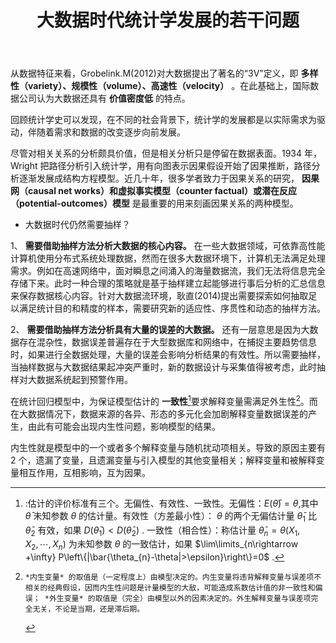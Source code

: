 #+TITLE: 大数据时代统计学发展的若干问题


从数据特征来看，Grobelink.M(2012)对大数据提出了著名的“3V”定义，即 *多样性（variety）、规模性（volume）、高速性（velocity）* 。在此基础上，国际数据公司认为大数据还具有 *价值密度低* 的特点。

回顾统计学史可以发现，在不同的社会背景下，统计学的发展都是以实际需求为驱动，伴随着需求和数据的改变逐步向前发展。

尽管对相关关系的分析颇具价值，但是相关分析只是停留在数据表面。1934 年，Wright 把路径分析引入统计学，用有向图表示因果假设开始了因果推断，路径分析逐渐发展成结构方程模型。近几十年，很多学者致力于因果关系的研究， *因果网（causal net works）和虚拟事实模型（counter factual）或潜在反应（potential-outcomes）模型* 是最重要的用来刻画因果关系的两种模型。

- 大数据时代仍然需要抽样？

1、 *需要借助抽样方法分析大数据的核心内容。* 在一些大数据领域，可依靠高性能计算机使用分布式系统处理数据，然而在很多大数据环境下，计算机无法满足处理需求。例如在高速网络中，面对瞬息之间涌入的海量数据流，我们无法将信息完全存储下来。此时一种合理的策略就是基于抽样建立起能够进行事后分析的汇总信息来保存数据核心内容。针对大数据流环境，耿直(2014)提出需要探索如何抽取足以满足统计目的和精度的样本，需要研究新的适应性、序贯性和动态的抽样方法。

2、 *需要借助抽样方法分析具有大量的误差的大数据。*   还有一层意思是因为大数据存在混杂性，数据误差普遍存在于大型数据库和网络中，在捕捉主要趋势信息时，如果进行全数据处理，大量的误差会影响分析结果的有效性。所以需要抽样，当抽样数据与大数据结果起冲突严重时，新的数据设计与采集值得被考虑，此时抽样对大数据系统起到预警作用。

在统计回归模型中，为保证模型估计的 *一致性*[fn:1]要求解释变量需满足外生性[fn:2]。而在大数据情况下，数据来源的各异、形态的多元化会加剧解释变量数据误差的产生，由此有可能会出现内生性问题，影响模型的结果。

内生性就是模型中的一个或者多个解释变量与随机扰动项相关。导致的原因主要有 2 个，遗漏了变量，且遗漏变量与引入模型的其他变量相关；解释变量和被解释变量相互作用，互相影响，互为因果。

[fn:2]: *内生变量* 的取值是（一定程度上）由模型决定的。内生变量将违背解释变量与误差项不相关的经典假设，因而内生性问题是计量模型的大敌，可能造成系数估计值的非一致性和偏误； *外生变量* 的取值是（完全）由模型以外的因素决定的。外生解释变量与误差项完全无关，不论是当期，还是滞后期。

[fn:1]:估计的评价标准有三个。无偏性、有效性、一致性。无偏性：$E(\bar{\theta})=\theta$,其中 $\bar{\theta}$ 未知参数 $\theta$ 的估计量。有效性（方差最小性）： $\theta$ 的两个无偏估计量 $\bar{\theta}_{1}$ 比 $\bar{\theta}_{2}$ 有效，如果 $D(\bar{\theta}_{1})< D(\bar{\theta}_{2})$ . 一致性（相合性）：称估计量 $\bar{\theta}_{n}=\theta(X_{1},X_{2},\cdots,X_{n})$ 为未知参数 $\theta$ 的一致估计，如果   
$\lim\limits_{n\rightarrow +\infty} P\left\{|\bar{\theta_{n}-\theta|>\epsilon}\right\}=0$ .




